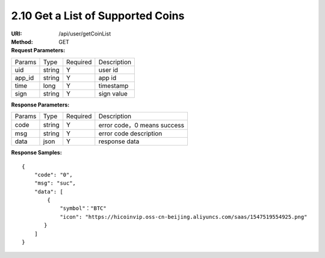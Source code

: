 
2.10 Get a List of Supported Coins
~~~~~~~~~~~~~~~~~~~~~~~~~~~~~~~~~~~~~~~~~~~~~~~~

:URI: /api/user/getCoinList
:Method: GET
:Request Parameters:

=========== =========== =========== =======================================
Params	    Type        Required 	  Description
uid	        string	    Y	          user id
app_id	    string	    Y	          app id
time	      long	      Y	          timestamp
sign	      string	    Y	          sign value
=========== =========== =========== =======================================

:Response Parameters:

=========== =========== =========== ============================================
Params	    Type        Required	  Description
code	      string	    Y	          error code，0 means success
msg         string      Y           error code description
data	      json	      Y	          response data
=========== =========== =========== ============================================

:Response Samples:


::

	{
	    "code": "0",
	    "msg": "suc",
	    "data": [
	        {
	            "symbol"："BTC"
	            "icon": "https://hicoinvip.oss-cn-beijing.aliyuncs.com/saas/1547519554925.png"
	       }
	    ]
	}
